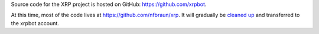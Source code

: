 .. title: Code
.. slug: code
.. date: 2014/05/07 22:11:52
.. tags: 
.. link: 
.. description: 
.. type: text

Source code for the XRP project is hosted on GitHub: https://github.com/xrpbot.

At this time, most of the code lives at https://github.com/nfbraun/xrp. It will gradually be `cleaned up </wiki/Cleanup>`_ and transferred to the xrpbot account.
